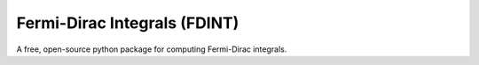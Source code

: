 Fermi-Dirac Integrals (FDINT)
=============================

A free, open-source python package for computing Fermi-Dirac integrals.
